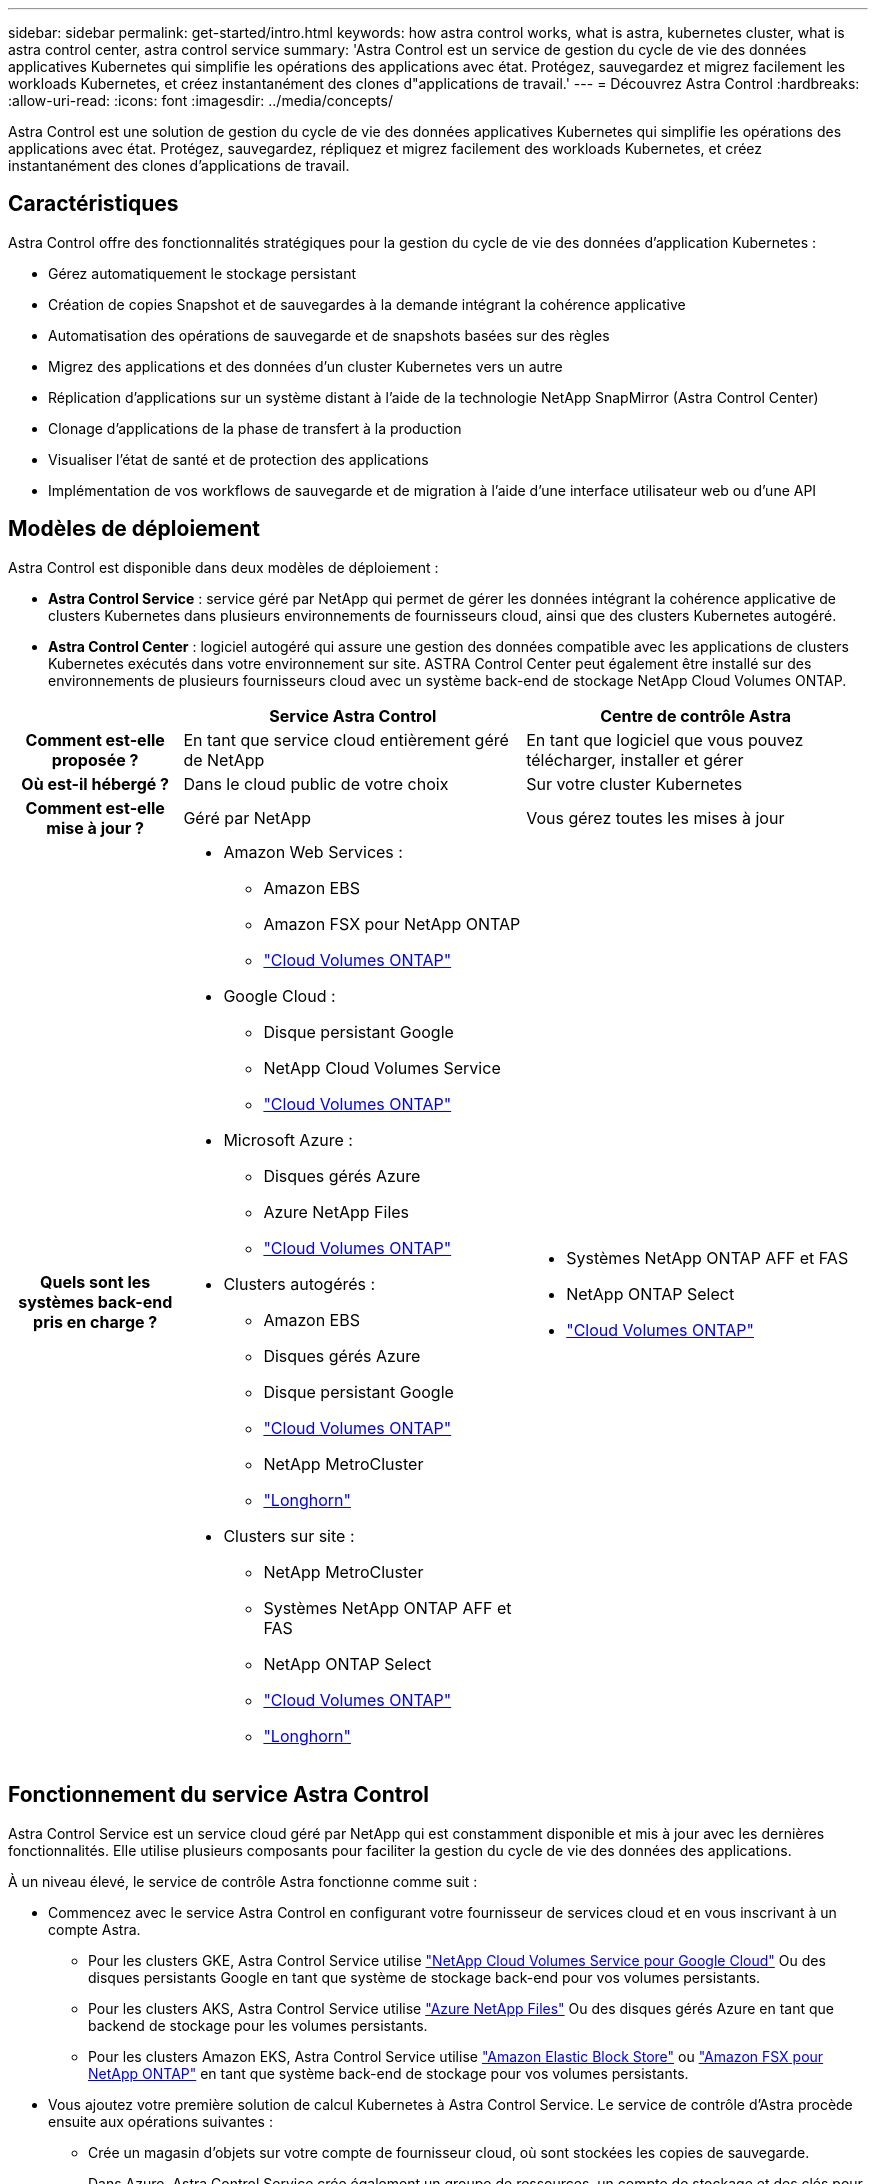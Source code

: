 ---
sidebar: sidebar 
permalink: get-started/intro.html 
keywords: how astra control works, what is astra, kubernetes cluster, what is astra control center, astra control service 
summary: 'Astra Control est un service de gestion du cycle de vie des données applicatives Kubernetes qui simplifie les opérations des applications avec état. Protégez, sauvegardez et migrez facilement les workloads Kubernetes, et créez instantanément des clones d"applications de travail.' 
---
= Découvrez Astra Control
:hardbreaks:
:allow-uri-read: 
:icons: font
:imagesdir: ../media/concepts/


[role="lead"]
Astra Control est une solution de gestion du cycle de vie des données applicatives Kubernetes qui simplifie les opérations des applications avec état. Protégez, sauvegardez, répliquez et migrez facilement des workloads Kubernetes, et créez instantanément des clones d'applications de travail.



== Caractéristiques

Astra Control offre des fonctionnalités stratégiques pour la gestion du cycle de vie des données d'application Kubernetes :

* Gérez automatiquement le stockage persistant
* Création de copies Snapshot et de sauvegardes à la demande intégrant la cohérence applicative
* Automatisation des opérations de sauvegarde et de snapshots basées sur des règles
* Migrez des applications et des données d'un cluster Kubernetes vers un autre
* Réplication d'applications sur un système distant à l'aide de la technologie NetApp SnapMirror (Astra Control Center)
* Clonage d'applications de la phase de transfert à la production
* Visualiser l'état de santé et de protection des applications
* Implémentation de vos workflows de sauvegarde et de migration à l'aide d'une interface utilisateur web ou d'une API




== Modèles de déploiement

Astra Control est disponible dans deux modèles de déploiement :

* *Astra Control Service* : service géré par NetApp qui permet de gérer les données intégrant la cohérence applicative de clusters Kubernetes dans plusieurs environnements de fournisseurs cloud, ainsi que des clusters Kubernetes autogéré.
* *Astra Control Center* : logiciel autogéré qui assure une gestion des données compatible avec les applications de clusters Kubernetes exécutés dans votre environnement sur site. ASTRA Control Center peut également être installé sur des environnements de plusieurs fournisseurs cloud avec un système back-end de stockage NetApp Cloud Volumes ONTAP.


[cols="1h,2d,2a"]
|===
|  | Service Astra Control | Centre de contrôle Astra 


| Comment est-elle proposée ? | En tant que service cloud entièrement géré de NetApp  a| 
En tant que logiciel que vous pouvez télécharger, installer et gérer



| Où est-il hébergé ? | Dans le cloud public de votre choix  a| 
Sur votre cluster Kubernetes



| Comment est-elle mise à jour ? | Géré par NetApp  a| 
Vous gérez toutes les mises à jour



| Quels sont les systèmes back-end pris en charge ?  a| 
* Amazon Web Services :
+
** Amazon EBS
** Amazon FSX pour NetApp ONTAP
** https://docs.netapp.com/us-en/cloud-manager-cloud-volumes-ontap/task-getting-started-gcp.html["Cloud Volumes ONTAP"^]


* Google Cloud :
+
** Disque persistant Google
** NetApp Cloud Volumes Service
** https://docs.netapp.com/us-en/cloud-manager-cloud-volumes-ontap/task-getting-started-gcp.html["Cloud Volumes ONTAP"^]


* Microsoft Azure :
+
** Disques gérés Azure
** Azure NetApp Files
** https://docs.netapp.com/us-en/cloud-manager-cloud-volumes-ontap/task-getting-started-azure.html["Cloud Volumes ONTAP"^]


* Clusters autogérés :
+
** Amazon EBS
** Disques gérés Azure
** Disque persistant Google
** https://docs.netapp.com/us-en/cloud-manager-cloud-volumes-ontap/["Cloud Volumes ONTAP"^]
** NetApp MetroCluster
** https://longhorn.io/["Longhorn"^]


* Clusters sur site :
+
** NetApp MetroCluster
** Systèmes NetApp ONTAP AFF et FAS
** NetApp ONTAP Select
** https://docs.netapp.com/us-en/cloud-manager-cloud-volumes-ontap/["Cloud Volumes ONTAP"^]
** https://longhorn.io/["Longhorn"^]



 a| 
* Systèmes NetApp ONTAP AFF et FAS
* NetApp ONTAP Select
* https://docs.netapp.com/us-en/cloud-manager-cloud-volumes-ontap/["Cloud Volumes ONTAP"^]


|===


== Fonctionnement du service Astra Control

Astra Control Service est un service cloud géré par NetApp qui est constamment disponible et mis à jour avec les dernières fonctionnalités. Elle utilise plusieurs composants pour faciliter la gestion du cycle de vie des données des applications.

À un niveau élevé, le service de contrôle Astra fonctionne comme suit :

* Commencez avec le service Astra Control en configurant votre fournisseur de services cloud et en vous inscrivant à un compte Astra.
+
** Pour les clusters GKE, Astra Control Service utilise https://cloud.netapp.com/cloud-volumes-service-for-gcp["NetApp Cloud Volumes Service pour Google Cloud"^] Ou des disques persistants Google en tant que système de stockage back-end pour vos volumes persistants.
** Pour les clusters AKS, Astra Control Service utilise https://cloud.netapp.com/azure-netapp-files["Azure NetApp Files"^] Ou des disques gérés Azure en tant que backend de stockage pour les volumes persistants.
** Pour les clusters Amazon EKS, Astra Control Service utilise https://docs.aws.amazon.com/ebs/["Amazon Elastic Block Store"^] ou https://docs.aws.amazon.com/fsx/latest/ONTAPGuide/what-is-fsx-ontap.html["Amazon FSX pour NetApp ONTAP"^] en tant que système back-end de stockage pour vos volumes persistants.


* Vous ajoutez votre première solution de calcul Kubernetes à Astra Control Service. Le service de contrôle d'Astra procède ensuite aux opérations suivantes :
+
** Crée un magasin d'objets sur votre compte de fournisseur cloud, où sont stockées les copies de sauvegarde.
+
Dans Azure, Astra Control Service crée également un groupe de ressources, un compte de stockage et des clés pour le conteneur Blob.

** Crée un nouveau rôle d'administrateur et un compte de service Kubernetes sur le cluster.
** Utilise ce nouveau rôle d'administrateur pour l'installation https://docs.netapp.com/us-en/trident/index.html["Astra Trident"^] sur le cluster et pour créer une ou plusieurs classes de stockage.
** Si vous utilisez une offre de stockage de service cloud NetApp comme système back-end de stockage, Astra Control Service utilise Astra Trident pour provisionner des volumes persistants pour vos applications. Si vous utilisez des disques gérés Amazon EBS ou Azure comme système de stockage principal, vous devez installer un pilote CSI spécifique au fournisseur. Les instructions d'installation sont fournies dans le https://docs.netapp.com/us-en/astra-control-service/get-started/set-up-amazon-web-services.html["Configurer Amazon Web Services"^] et https://docs.netapp.com/us-en/astra-control-service/get-started/set-up-microsoft-azure-with-amd.html["Configuration de Microsoft Azure avec des disques gérés Azure"^].


* À ce stade, vous pouvez ajouter des applications à votre cluster. Les volumes persistants seront provisionnés sur la nouvelle classe de stockage par défaut.
* Utilisez ensuite le service Astra Control pour gérer ces applications, et commencez à créer des copies Snapshot, des sauvegardes et des clones.


Le plan gratuit d'Astra Control vous permet de gérer jusqu'à 10 espaces de noms dans votre compte. Si vous souhaitez gérer plus de 10 000 personnes, vous devrez configurer la facturation en passant du Plan gratuit au Plan Premium.



== Fonctionnement du centre de contrôle Astra

Astra Control Center fonctionne localement dans votre propre cloud privé.

ASTRA Control Center prend en charge des clusters Kubernetes avec une classe de stockage basée sur Astra Trident avec un système back-end de stockage ONTAP 9.5 et versions ultérieures.

Dans un environnement connecté au cloud, Astra Control Center utilise Cloud Insights pour fournir des fonctionnalités avancées de surveillance et de télémétrie. En l'absence de connexion Cloud Insights, un monitoring et une télémétrie limités (7 jours de metrics) sont disponibles dans Astra Control Center, mais aussi exportés vers les outils de surveillance natifs de Kubernetes (comme Prometheus et Grafana) via des points de terminaison ouverts.

ASTRA Control Center est entièrement intégré à l'écosystème AutoSupport et Active IQ Digital Advisor (également appelé Digital Advisor) pour fournir aux utilisateurs et au support NetApp des informations sur le dépannage et l'utilisation.

Vous pouvez essayer Astra Control Center avec une licence d'évaluation intégrée de 90 jours. Pendant que vous évaluez Astra Control Center, vous pouvez obtenir de l'aide par e-mail et via des options communautaires. Vous avez également accès aux articles et à la documentation de la base de connaissances à partir du tableau de bord de support des produits.

Pour installer et utiliser Astra Control Center, vous devez vous en assurer https://docs.netapp.com/us-en/astra-control-center/get-started/requirements.html["de formation"^].

À un niveau élevé, le centre de contrôle Astra ressemble à ce qui suit :

* Vous installez Astra Control Center dans votre environnement local. En savoir plus https://docs.netapp.com/us-en/astra-control-center/get-started/install_acc.html["Poser le centre de contrôle Astra"^].
* Vous avez effectué certaines tâches de configuration, telles que :
+
** Configuration des licences.
** Ajoutez votre premier cluster.
** Ajout du stockage back-end découvert lorsque vous avez ajouté le cluster
** Ajoutez un compartiment de magasin d'objets pour stocker vos sauvegardes d'applications.




En savoir plus https://docs.netapp.com/us-en/astra-control-center/get-started/setup_overview.html["Configurer le centre de contrôle Astra"^].

Vous pouvez ajouter des applications à votre cluster. Si certaines applications sont déjà gérées dans le cluster, vous pouvez aussi utiliser Astra Control Center pour les gérer. Utilisez ensuite Astra Control Center pour créer des copies Snapshot, des sauvegardes, des clones et des relations de réplication.



== Pour en savoir plus

* https://docs.netapp.com/us-en/astra/index.html["Documentation relative au service après-vente Astra Control"^]
* https://docs.netapp.com/us-en/astra-control-center/index.html["Documentation Astra Control Center"^]
* https://docs.netapp.com/us-en/trident/index.html["Documentation Astra Trident"^]
* https://docs.netapp.com/us-en/astra-automation["Documentation de l'API Astra Control"^]
* https://docs.netapp.com/us-en/cloudinsights/["Documentation Cloud Insights"^]
* https://docs.netapp.com/us-en/ontap/index.html["Documentation ONTAP"^]

